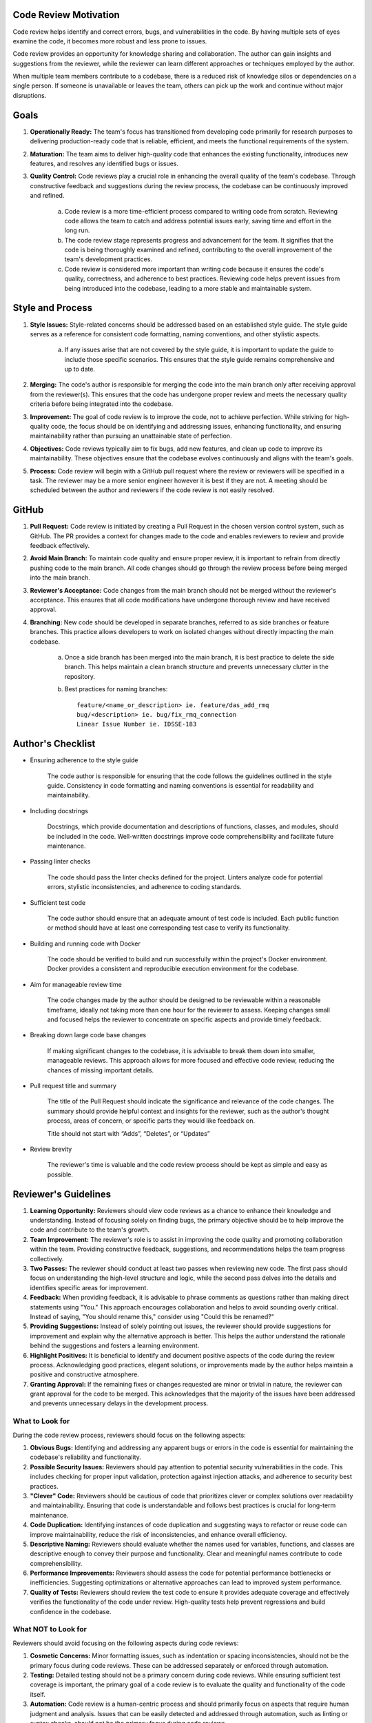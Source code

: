 Code Review Motivation
======================
Code review helps identify and correct errors, bugs, and vulnerabilities in the code. By having multiple sets of eyes examine the code, it becomes more robust and less prone to issues.

Code review provides an opportunity for knowledge sharing and collaboration. The author can gain insights and suggestions from the reviewer, while the reviewer can learn different approaches or techniques employed by the author.

When multiple team members contribute to a codebase, there is a reduced risk of knowledge silos or dependencies on a single person. If someone is unavailable or leaves the team, others can pick up the work and continue without major disruptions.

Goals
=====
1. **Operationally Ready:** The team's focus has transitioned from developing code primarily for research purposes to delivering production-ready code that is reliable, efficient, and meets the functional requirements of the system.

2. **Maturation:** The team aims to deliver high-quality code that enhances the existing functionality, introduces new features, and resolves any identified bugs or issues.

3. **Quality Control:** Code reviews play a crucial role in enhancing the overall quality of the team's codebase. Through constructive feedback and suggestions during the review process, the codebase can be continuously improved and refined.

    a. Code review is a more time-efficient process compared to writing code from scratch. Reviewing code allows the team to catch and address potential issues early, saving time and effort in the long run.

    b. The code review stage represents progress and advancement for the team. It signifies that the code is being thoroughly examined and refined, contributing to the overall improvement of the team's development practices.

    c. Code review is considered more important than writing code because it ensures the code's quality, correctness, and adherence to best practices. Reviewing code helps prevent issues from being introduced into the codebase, leading to a more stable and maintainable system.
    
Style and Process
=================
1. **Style Issues:** Style-related concerns should be addressed based on an established style guide. The style guide serves as a reference for consistent code formatting, naming conventions, and other stylistic aspects.

    a. If any issues arise that are not covered by the style guide, it is important to update the guide to include those specific scenarios. This ensures that the style guide remains comprehensive and up to date.

2. **Merging:** The code's author is responsible for merging the code into the main branch only after receiving approval from the reviewer(s). This ensures that the code has undergone proper review and meets the necessary quality criteria before being integrated into the codebase.

3. **Improvement:** The goal of code review is to improve the code, not to achieve perfection. While striving for high-quality code, the focus should be on identifying and addressing issues, enhancing functionality, and ensuring maintainability rather than pursuing an unattainable state of perfection.

4. **Objectives:** Code reviews typically aim to fix bugs, add new features, and clean up code to improve its maintainability. These objectives ensure that the codebase evolves continuously and aligns with the team's goals.

5. **Process:** Code review will begin with a GitHub pull request where the review or reviewers will be specified in a task. The reviewer may be a more senior engineer however it is best if they are not. A meeting should be scheduled between the author and reviewers if the code review is not easily resolved.

GitHub
======
1. **Pull Request:** Code review is initiated by creating a Pull Request in the chosen version control system, such as GitHub. The PR provides a context for changes made to the code and enables reviewers to review and provide feedback effectively.

2. **Avoid Main Branch:** To maintain code quality and ensure proper review, it is important to refrain from directly pushing code to the main branch. All code changes should go through the review process before being merged into the main branch.

3. **Reviewer's Acceptance:** Code changes from the main branch should not be merged without the reviewer's acceptance. This ensures that all code modifications have undergone thorough review and have received approval.

4. **Branching:** New code should be developed in separate branches, referred to as side branches or feature branches. This practice allows developers to work on isolated changes without directly impacting the main codebase.

    a. Once a side branch has been merged into the main branch, it is best practice to delete the side branch. This helps maintain a clean branch structure and prevents unnecessary clutter in the repository.

    b. Best practices for naming branches::
    
        feature/<name_or_description> ie. feature/das_add_rmq
        bug/<description> ie. bug/fix_rmq_connection
        Linear Issue Number ie. IDSSE-183

Author's Checklist
==================
* Ensuring adherence to the style guide

    The code author is responsible for ensuring that the code follows the guidelines outlined in the style guide. Consistency in code formatting and naming conventions is essential for readability and maintainability.

* Including docstrings

    Docstrings, which provide documentation and descriptions of functions, classes, and modules, should be included in the code. Well-written docstrings improve code comprehensibility and facilitate future maintenance.

* Passing linter checks

    The code should pass the linter checks defined for the project. Linters analyze code for potential errors, stylistic inconsistencies, and adherence to coding standards.

* Sufficient test code

    The code author should ensure that an adequate amount of test code is included. Each public function or method should have at least one corresponding test case to verify its functionality.

* Building and running code with Docker

    The code should be verified to build and run successfully within the project's Docker environment. Docker provides a consistent and reproducible execution environment for the codebase.

* Aim for manageable review time

    The code changes made by the author should be designed to be reviewable within a reasonable timeframe, ideally not taking more than one hour for the reviewer to assess. Keeping changes small and focused helps the reviewer to concentrate on specific aspects and provide timely feedback.

* Breaking down large code base changes

    If making significant changes to the codebase, it is advisable to break them down into smaller, manageable reviews. This approach allows for more focused and effective code review, reducing the chances of missing important details.

* Pull request title and summary

    The title of the Pull Request should indicate the significance and relevance of the code changes. The summary should provide helpful context and insights for the reviewer, such as the author's thought process, areas of concern, or specific parts they would like feedback on.

    Title should not start with “Adds”, “Deletes”, or “Updates”

* Review brevity

    The reviewer's time is valuable and the code review process should be kept as simple and easy as possible.
    
Reviewer's Guidelines
=====================
1. **Learning Opportunity:** Reviewers should view code reviews as a chance to enhance their knowledge and understanding. Instead of focusing solely on finding bugs, the primary objective should be to help improve the code and contribute to the team's growth.

2. **Team Improvement:** The reviewer's role is to assist in improving the code quality and promoting collaboration within the team. Providing constructive feedback, suggestions, and recommendations helps the team progress collectively.

3. **Two Passes:** The reviewer should conduct at least two passes when reviewing new code. The first pass should focus on understanding the high-level structure and logic, while the second pass delves into the details and identifies specific areas for improvement.

4. **Feedback:** When providing feedback, it is advisable to phrase comments as questions rather than making direct statements using "You." This approach encourages collaboration and helps to avoid sounding overly critical. Instead of saying, "You should rename this," consider using "Could this be renamed?"

5. **Providing Suggestions:** Instead of solely pointing out issues, the reviewer should provide suggestions for improvement and explain why the alternative approach is better. This helps the author understand the rationale behind the suggestions and fosters a learning environment.

6. **Highlight Positives:** It is beneficial to identify and document positive aspects of the code during the review process. Acknowledging good practices, elegant solutions, or improvements made by the author helps maintain a positive and constructive atmosphere.

7. **Granting Approval:** If the remaining fixes or changes requested are minor or trivial in nature, the reviewer can grant approval for the code to be merged. This acknowledges that the majority of the issues have been addressed and prevents unnecessary delays in the development process.

What to Look for
----------------
During the code review process, reviewers should focus on the following aspects:

1. **Obvious Bugs:** Identifying and addressing any apparent bugs or errors in the code is essential for maintaining the codebase's reliability and functionality.

2. **Possible Security Issues:** Reviewers should pay attention to potential security vulnerabilities in the code. This includes checking for proper input validation, protection against injection attacks, and adherence to security best practices.

3. **"Clever" Code:** Reviewers should be cautious of code that prioritizes clever or complex solutions over readability and maintainability. Ensuring that code is understandable and follows best practices is crucial for long-term maintenance.

4. **Code Duplication:** Identifying instances of code duplication and suggesting ways to refactor or reuse code can improve maintainability, reduce the risk of inconsistencies, and enhance overall efficiency.

5. **Descriptive Naming:** Reviewers should evaluate whether the names used for variables, functions, and classes are descriptive enough to convey their purpose and functionality. Clear and meaningful names contribute to code comprehensibility.

6. **Performance Improvements:** Reviewers should assess the code for potential performance bottlenecks or inefficiencies. Suggesting optimizations or alternative approaches can lead to improved system performance.

7. **Quality of Tests:** Reviewers should review the test code to ensure it provides adequate coverage and effectively verifies the functionality of the code under review. High-quality tests help prevent regressions and build confidence in the codebase.

What NOT to Look for
--------------------
Reviewers should avoid focusing on the following aspects during code reviews:

1. **Cosmetic Concerns:** Minor formatting issues, such as indentation or spacing inconsistencies, should not be the primary focus during code reviews. These can be addressed separately or enforced through automation.

2. **Testing:** Detailed testing should not be a primary concern during code reviews. While ensuring sufficient test coverage is important, the primary goal of a code review is to evaluate the quality and functionality of the code itself.

3. **Automation:** Code review is a human-centric process and should primarily focus on aspects that require human judgment and analysis. Issues that can be easily detected and addressed through automation, such as linting or syntax checks, should not be the primary focus during code reviews.

Addressing Related Issues:

If the reviewer identifies issues related to style guide violations, testing standards, or automation needs, these concerns should be addressed separately from the code review. They can be discussed in team meetings, documented for future updates to the style guide or testing framework, or raised as separate tasks or issues. It is important to address these concerns in a separate time and place to ensure a focused and efficient code review process.
